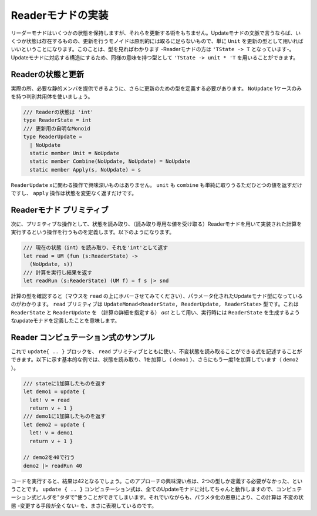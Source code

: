 ..
   -----------------------------
   Implementing the reader monad
   -----------------------------

====================
 Readerモナドの実装
====================

.. The reader monad keeps some state, but it does not give us any way of modifying it. In terms of update monads, this means that there is some state, but the monoid of updates is trivial - in principle, we can just use ``unit`` as the type of updates. You can see that when looking at the type too - the type of reader monad is ``'TState -> 'T``. To get a type with a structure matching to update monads, we can use an equivalent type ``'TState -> unit * 'T``.

リーダーモナドはいくつかの状態を保持しますが、それらを更新する術をもちません。Updateモナドの文脈で言うならば、いくつか状態は存在するものの、更新を行うモノイドは原則的には取るに足らないもので、単に ``Unit`` を更新の型として用いればいいということになります。このことは、型を見ればわかります -Readerモナドの方は ``'TState -> T`` となっています-。Updateモナドに対応する構造にするため、同様の意味を持つ型として ``'TState -> unit * 'T`` を用いることができます。


..
   Reader state and update
   -----------------------



Readerの状態と更新
==================

.. In practice, we still need to define a type for updates, so that we can provide the required static members. We use a single-case discriminated union with just one value ``NoUpdate``:

実際の所、必要な静的メンバを提供できるように、さらに更新のための型を定義する必要があります。 ``NoUpdate`` 1ケースのみを持つ判別共用体を使いましょう。

..
   .. code-block:: fsharp

     /// The state of the reader is 'int'
     type ReaderState = int
     /// Trivial monoid of updates
     type ReaderUpdate =
       | NoUpdate
       static member Unit = NoUpdate
       static member Combine(NoUpdate, NoUpdate) = NoUpdate
       static member Apply(s, NoUpdate) = s

.. code-block:: fsharp

  /// Readerの状態は 'int'
  type ReaderState = int
  /// 更新用の自明なMonoid
  type ReaderUpdate =
    | NoUpdate
    static member Unit = NoUpdate
    static member Combine(NoUpdate, NoUpdate) = NoUpdate
    static member Apply(s, NoUpdate) = s

.. None of the operations on the ``ReaderUpdate`` type does anything interesting. Both unit and combine simply returns the only possible value and the apply operation returns the state without a change.

``ReaderUpdate`` xに関わる操作で興味深いものはありません。 ``unit`` も ``combine`` も単純に取りうるただひとつの値を返すだけですし、 ``apply`` 操作は状態を変更なく返すだけです。

..
   Reader monad primitives
   -----------------------

Readerモナド プリミティブ
=========================

.. Next, we need a primitive that allows us to read the state and a run operation that executes a computation implemented using the reader monad (given the value of the read-only state). The operations look as follows:


次に、プリミティブな操作として、状態を読み取り、（読み取り専用な値を受け取る）Readerモナドを用いて実装された計算を実行するという操作を行うものを定義します。以下のようになります。

..
   .. code-block:: fsharp

     /// Read the current state (int) and return it as 'int'
     let read = UM (fun (s:ReaderState) ->
       (NoUpdate, s))
     /// Run computation and return the result
     let readRun (s:ReaderState) (UM f) = f s |> snd

.. code-block:: fsharp

  /// 現在の状態（int）を読み取り、それを'int'として返す
  let read = UM (fun (s:ReaderState) ->
    (NoUpdate, s))
  /// 計算を実行し結果を返す
  let readRun (s:ReaderState) (UM f) = f s |> snd


.. When you look at the type of computations (hover the mouse pointer over the ``read`` identifier), you can see a parameterized update monad type. The ``read`` primitive has a type ``UpdateMonad<ReaderState, ReaderUpdate, ReaderState>``. This means that we have an update monad that uses ``ReaderState`` and ``ReaderUpdate`` as the *act* (specifying the computation details) and, when executed, produces a value of ``ReaderState``.

計算の型を確認すると（マウスを ``read`` の上にホバーさせてみてください）、パラメータ化されたUpdateモナド型になっているのがわかります。 ``read`` プリミティブは ``UpdateMonad<ReaderState, ReaderUpdate, ReaderState>`` 型です。これは ``ReaderState`` と ``ReaderUpdate`` を （計算の詳細を指定する） *act* として用い、実行時には ``ReaderState`` を生成するようなupdateモナドを定義したことを意味します。

..
   Sample reader computations
   --------------------------

Reader コンピュテーション式のサンプル
=====================================

.. Now we can use the ``update { .. }`` block together with the ``read`` primitive to write computations that can read an immutable state. The following basic example reads the state and adds one (in ``demo1``), and then adds 1 again in ``demo2``:

これで ``update{ .. }`` ブロックを、 ``read`` プリミティブとともに使い、不変状態を読み取ることができる式を記述することができます。以下に示す基本的な例では、状態を読み取り、1を加算し（ ``demo1`` ）、さらにもう一度1を加算しています（ ``demo2`` ）。


..
   .. code-block:: fsharp

     /// Returns state + 1
     let demo1 = update {
       let! v = read
       return v + 1 }
     /// Returns the result of demo1 + 1
     let demo2 = update {
       let! v = demo1
       return v + 1 }

     // Run it with state 40
     demo2 |> readRun 40

.. code-block:: fsharp

  /// stateに1加算したものを返す
  let demo1 = update {
    let! v = read
    return v + 1 }
  /// demo1に1加算したものを返す
  let demo2 = update {
    let! v = demo1
    return v + 1 }

  // demo2を40で行う
  demo2 |> readRun 40


.. If you run the code, you'll see that the result is 42. The interesting thing about this approach is that we only had to define two types. The ``update { .. }`` computation works for all update monads and so we get the computation builder "for free". However, thanks to the parameterization, the computation really represents an immutable state - there is no way to mutate it.

コードを実行すると、結果は42となるでしょう。このアプローチの興味深い点は、2つの型しか定義する必要がなかった、ということです。 ``update { .. }`` コンピュテーション式は、全てのUpdateモナドに対してちゃんと動作しますので、コンピュテーション式ビルダを"タダで"使うことができてしまいます。それでいながらも、パラメタ化の恩恵により、この計算は 不変の状態 -変更する手段が全くない- を、まさに表現しているのです。
